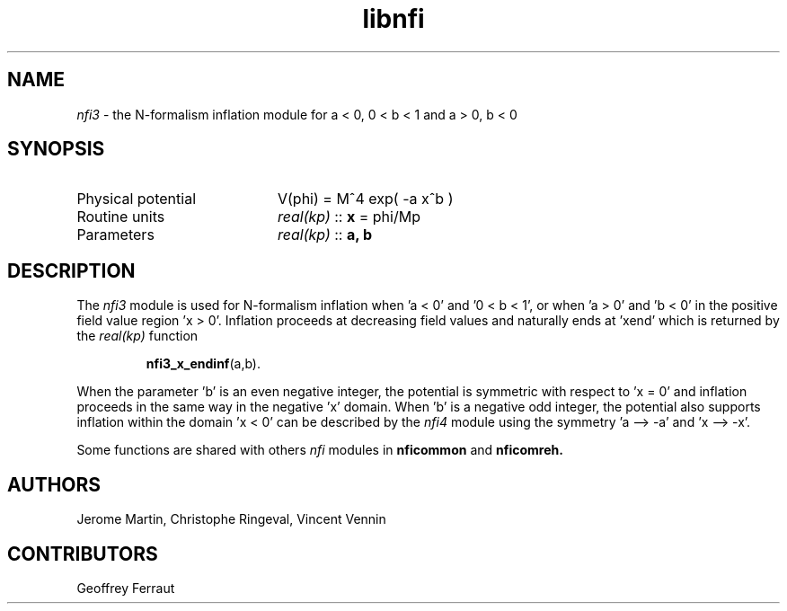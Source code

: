 .TH libnfi 3 "June 06, 2014" "libaspic" "Module convention" 

.SH NAME
.I nfi3
- the N-formalism inflation module for a < 0, 0 < b < 1 and a > 0, b < 0

.SH SYNOPSIS
.TP 20
Physical potential
V(phi) = M^4 exp( -a x^b )
.TP
Routine units
.I real(kp)
::
.B x
= phi/Mp
.TP
Parameters
.I real(kp)
::
.B a, b

.SH DESCRIPTION
The
.I nfi3
module is used for N-formalism inflation when 'a < 0' and '0 < b < 1',
or when 'a > 0' and 'b < 0' in the positive field value region 'x >
0'. Inflation proceeds at decreasing field values and naturally ends
at 'xend' which is returned by the
.I real(kp)
function
.IP
.BR nfi3_x_endinf (a,b).
.P
When the parameter 'b' is an even negative integer, the potential is
symmetric with respect to 'x = 0' and inflation proceeds in the same
way in the negative 'x' domain. When 'b' is a negative odd integer,
the potential also supports inflation within the domain 'x < 0' can be
described by the
.I nfi4
module using the symmetry 'a --> -a' and 'x --> -x'.

Some functions are shared with others
.I nfi
modules in
.BR nficommon
and
.BR nficomreh.

.SH AUTHORS
Jerome Martin, Christophe Ringeval, Vincent Vennin

.SH CONTRIBUTORS
Geoffrey Ferraut

